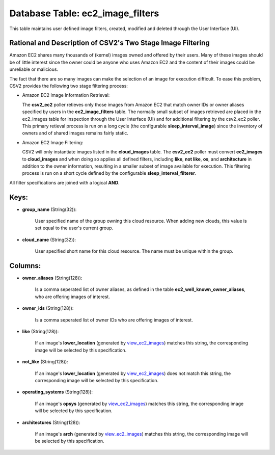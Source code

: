.. File generated by /opt/cloudscheduler/utilities/schema_doc - DO NOT EDIT
..
.. To modify the contents of this file:
..   1. edit the template file ".../cloudscheduler/docs/schema_doc/tables/ec2_image_filters.yaml"
..   2. run the utility ".../cloudscheduler/utilities/schema_doc"
..

Database Table: ec2_image_filters
=================================

This table maintains user defined image filters, created, modified and deleted 
through the User Interface (UI).

Rational and Description of CSV2's Two Stage Image Filtering 
^^^^^^^^^^^^^^^^^^^^^^^^^^^^^^^^^^^^^^^^^^^^^^^^^^^^^^^^^^^^

Amazon EC2 shares many thousands of (kernel) images owned and offered by their 
users. Many of these images should be of little interest since the owner could be 
anyone who uses Amazon EC2 and the content of their images could be unreliable 
or malicious.

The fact that there are so many images can make the selection of an image for 
execution difficult. To ease this problem, CSV2 provides the following two stage 
filtering process:

* Amazon EC2 Image Information Retrieval:


  The **csv2_ec2** poller retieves only those images from Amazon EC2 that match 
  owner IDs or owner aliases specified by users in the **ec2_image_filters** table. 
  The normally small subset of images retrieved are placed in the ec2_images 
  table for inspection through the User Interface (UI) and for additional 
  filtering by the csv2_ec2 poller. This primary retieval process is run on 
  a long cycle (the configurable **sleep_interval_image**) since the inventory 
  of owners and of shared images remains fairly static.

* Amazon EC2 Image Filtering:


  CSV2 will only instantiate images listed in the **cloud_images** table. The 
  **csv2_ec2** poller must convert **ec2_images** to **cloud_images** and when 
  doing so applies all defined filters, including **like**, **not like**, **os**, 
  and **architecture** in addition to the owner information, resulting in a 
  smaller subset of image available for execution. This filtering process is 
  run on a short cycle defined by the configurable **sleep_interval_filterer**.

All filter specifications are joined with a logical **AND**.

Keys:
^^^^^

* **group_name** (String(32)):

      User specified name of the group owning this cloud resource. When adding
      new clouds, this value is set equal to the user's current group.

* **cloud_name** (String(32)):

      User specified short name for this cloud resource. The name must be
      unique within the group.


Columns:
^^^^^^^^

* **owner_aliases** (String(128)):

      Is a comma seperated list of owner aliases, as defined in the
      table **ec2_well_known_owner_aliases**, who are offering images of interest.

* **owner_ids** (String(128)):

      Is a comma seperated list of owner IDs who are offering images
      of interest.

* **like** (String(128)):

      If an image's **lower_location** (generated by view_ec2_images_) matches this string, the corresponding
      image will be selected by this specification.

      .. _view_ec2_images: https://cloudscheduler.readthedocs.io/en/latest/_architecture/_data_services/_database/_views/view_ec2_images.html

* **not_like** (String(128)):

      If an image's **lower_location** (generated by view_ec2_images_) does not match this string,
      the corresponding image will be selected by this specification.

      .. _view_ec2_images: https://cloudscheduler.readthedocs.io/en/latest/_architecture/_data_services/_database/_views/view_ec2_images.html

* **operating_systems** (String(128)):

      If an image's **opsys** (generated by view_ec2_images_) matches this string, the corresponding
      image will be selected by this specification.

      .. _view_ec2_images: https://cloudscheduler.readthedocs.io/en/latest/_architecture/_data_services/_database/_views/view_ec2_images.html

* **architectures** (String(128)):

      If an image's **arch** (generated by view_ec2_images_) matches this string, the corresponding
      image will be selected by this specification.

      .. _view_ec2_images: https://cloudscheduler.readthedocs.io/en/latest/_architecture/_data_services/_database/_views/view_ec2_images.html

